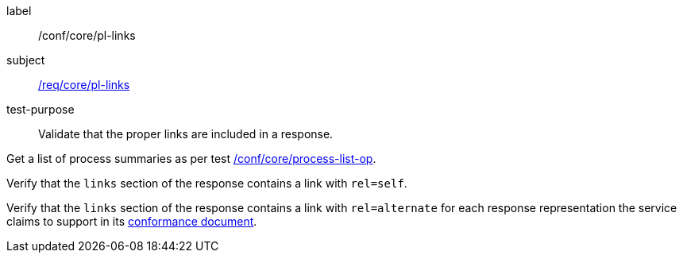 [[ats_core_pl-links]]
[abstract_test]
====
[%metadata]
label:: /conf/core/pl-links
subject:: <<req_core_pl-links,/req/core/pl-links>>
test-purpose:: Validate that the proper links are included in a response.

[.component,class=test method]
=====
[.component,class=step]
--
Get a list of process summaries as per test <<ats_core_process-list-op,/conf/core/process-list-op>>.
--

[.component,class=step]
--
Verify that the `links` section of the response contains a link with `rel=self`.
--

[.component,class=step]
--
Verify that the `links` section of the response contains a link with `rel=alternate` for each response representation the service claims to support in its <<sc_conformance,conformance document>>.
--
=====
====
